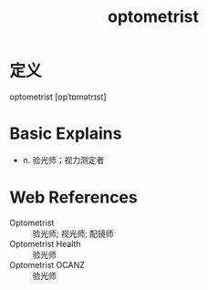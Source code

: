 #+title: optometrist
#+roam_tags:英语单词

* 定义
  
optometrist [ɒpˈtɒmətrɪst]

* Basic Explains
- n. 验光师；视力测定者

* Web References
- Optometrist :: 验光师; 视光师; 配镜师
- Optometrist Health :: 验光师
- Optometrist OCANZ :: 验光师
